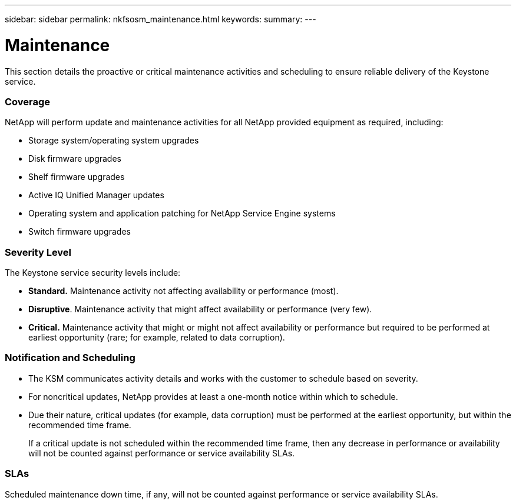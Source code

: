 ---
sidebar: sidebar
permalink: nkfsosm_maintenance.html
keywords:
summary:
---

= Maintenance
:hardbreaks:
:nofooter:
:icons: font
:linkattrs:
:imagesdir: ./media/

//
// This file was created with NDAC Version 2.0 (August 17, 2020)
//
// 2020-10-08 17:14:48.918757
//

[.lead]
This section details the proactive or critical maintenance activities and scheduling to ensure reliable delivery of the Keystone service.

=== Coverage

NetApp will perform update and maintenance activities for all NetApp provided equipment as required, including:

* Storage system/operating system upgrades
* Disk firmware upgrades
* Shelf firmware upgrades
* Active IQ Unified Manager updates
* Operating system and application patching for NetApp Service Engine systems
* Switch firmware upgrades

=== Severity Level

The Keystone service security levels include:

* *Standard.* Maintenance activity not affecting availability or performance (most).
* *Disruptive*.  Maintenance activity that might affect availability or performance (very few).
* *Critical.* Maintenance activity that might or might not affect availability or performance but required to be performed at earliest opportunity (rare; for example, related to data corruption).

=== Notification and Scheduling

* The KSM communicates activity details and works with the customer to schedule based on severity.
* For noncritical updates, NetApp provides at least a one-month notice within which to schedule.
* Due their nature, critical updates (for example,  data corruption) must be performed at the earliest opportunity,  but within the recommended time frame.
+
If a critical update is not scheduled within the recommended time frame, then any decrease in performance or availability will not be counted against performance or service availability SLAs.

=== SLAs

Scheduled maintenance down time, if any, will not be counted against performance or service availability SLAs.


